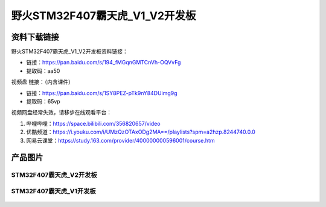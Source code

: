 
野火STM32F407霸天虎_V1_V2开发板
============================

资料下载链接
------------

野火STM32F407霸天虎_V1_V2开发板资料链接：

- 链接：https://pan.baidu.com/s/194_fMGqnGMTCnVh-OQVvFg
- 提取码：aa50



视频盘 链接：（内含课件）

- 链接：https://pan.baidu.com/s/1SY8PEZ-pTk9nY84DUimg9g
- 提取码：65vp


视频网盘经常失效，请移步在线观看平台：

1. 哔哩哔哩：https://space.bilibili.com/356820657/video
#. 优酷频道：https://i.youku.com/i/UMzQzOTAxODg2MA==/playlists?spm=a2hzp.8244740.0.0
#. 网易云课堂：https://study.163.com/provider/400000000596001/course.htm

产品图片
--------


STM32F407霸天虎_V2开发板
~~~~~~~~~~~~~~~~~~~~~~~~

.. figure:: media/stm32f407_batianhu_v2/stm32f407_batianhu_v2.jpg
   :alt: STM32F407霸天虎_V2开发板



STM32F407霸天虎_V1开发板
~~~~~~~~~~~~~~~~~~~~~~~~

.. figure:: media/stm32f407_batianhu_v1/stm32f407_batianhu_v1.jpg
   :alt: STM32F407霸天虎_V1开发板


